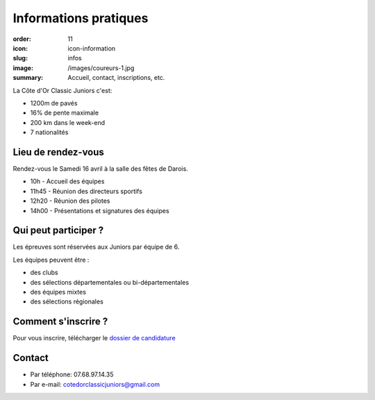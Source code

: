 Informations pratiques
######################

:order: 11
:icon: icon-information
:slug: infos
:image: /images/coureurs-1.jpg
:summary: Accueil, contact, inscriptions, etc.

La Côte d'Or Classic Juniors c'est:

- 1200m de pavés
- 16% de pente maximale
- 200 km dans le week-end
- 7 nationalités


Lieu de rendez-vous
===================

Rendez-vous le Samedi 16 avril à la salle des fêtes de Darois.

- 10h - Accueil des équipes
- 11h45 - Réunion des directeurs sportifs
- 12h20 - Réunion des pilotes
- 14h00 - Présentations et signatures des équipes

Qui peut participer ?
=====================

Les épreuves sont réservées aux Juniors par équipe de 6.

Les équipes peuvent être :

- des clubs
- des sélections départementales ou bi-départementales
- des équipes mixtes
- des sélections régionales

Comment s'inscrire ?
====================

Pour vous inscrire, télécharger le `dossier de candidature </images/dossier.pdf>`_

Contact
=======

- Par téléphone: 07.68.97.14.35
- Par e-mail: cotedorclassicjuniors@gmail.com
